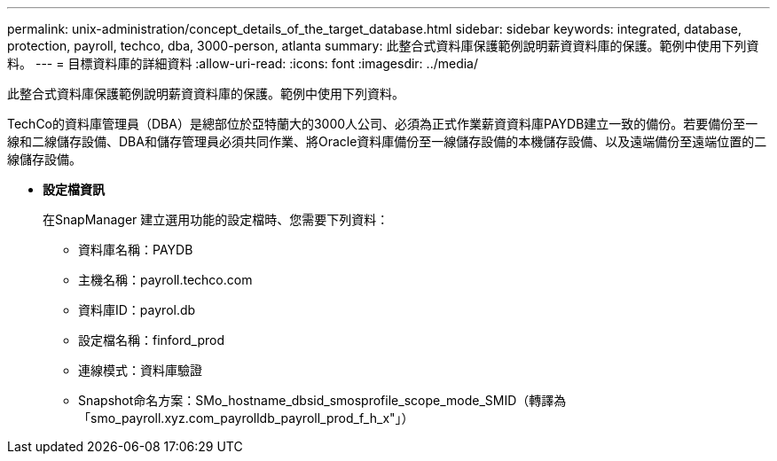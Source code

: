 ---
permalink: unix-administration/concept_details_of_the_target_database.html 
sidebar: sidebar 
keywords: integrated, database, protection, payroll, techco, dba, 3000-person, atlanta 
summary: 此整合式資料庫保護範例說明薪資資料庫的保護。範例中使用下列資料。 
---
= 目標資料庫的詳細資料
:allow-uri-read: 
:icons: font
:imagesdir: ../media/


[role="lead"]
此整合式資料庫保護範例說明薪資資料庫的保護。範例中使用下列資料。

TechCo的資料庫管理員（DBA）是總部位於亞特蘭大的3000人公司、必須為正式作業薪資資料庫PAYDB建立一致的備份。若要備份至一線和二線儲存設備、DBA和儲存管理員必須共同作業、將Oracle資料庫備份至一線儲存設備的本機儲存設備、以及遠端備份至遠端位置的二線儲存設備。

* *設定檔資訊*
+
在SnapManager 建立選用功能的設定檔時、您需要下列資料：

+
** 資料庫名稱：PAYDB
** 主機名稱：payroll.techco.com
** 資料庫ID：payrol.db
** 設定檔名稱：finford_prod
** 連線模式：資料庫驗證
** Snapshot命名方案：SMo_hostname_dbsid_smosprofile_scope_mode_SMID（轉譯為「smo_payroll.xyz.com_payrolldb_payroll_prod_f_h_x"」）



